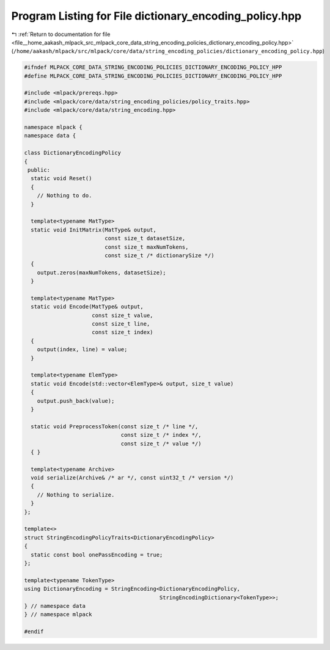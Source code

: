 
.. _program_listing_file__home_aakash_mlpack_src_mlpack_core_data_string_encoding_policies_dictionary_encoding_policy.hpp:

Program Listing for File dictionary_encoding_policy.hpp
=======================================================

|exhale_lsh| :ref:`Return to documentation for file <file__home_aakash_mlpack_src_mlpack_core_data_string_encoding_policies_dictionary_encoding_policy.hpp>` (``/home/aakash/mlpack/src/mlpack/core/data/string_encoding_policies/dictionary_encoding_policy.hpp``)

.. |exhale_lsh| unicode:: U+021B0 .. UPWARDS ARROW WITH TIP LEFTWARDS

.. code-block:: cpp

   
   #ifndef MLPACK_CORE_DATA_STRING_ENCODING_POLICIES_DICTIONARY_ENCODING_POLICY_HPP
   #define MLPACK_CORE_DATA_STRING_ENCODING_POLICIES_DICTIONARY_ENCODING_POLICY_HPP
   
   #include <mlpack/prereqs.hpp>
   #include <mlpack/core/data/string_encoding_policies/policy_traits.hpp>
   #include <mlpack/core/data/string_encoding.hpp>
   
   namespace mlpack {
   namespace data {
   
   class DictionaryEncodingPolicy
   {
    public:
     static void Reset()
     {
       // Nothing to do.
     }
   
     template<typename MatType>
     static void InitMatrix(MatType& output,
                            const size_t datasetSize,
                            const size_t maxNumTokens,
                            const size_t /* dictionarySize */)
     {
       output.zeros(maxNumTokens, datasetSize);
     }
   
     template<typename MatType>
     static void Encode(MatType& output,
                        const size_t value,
                        const size_t line,
                        const size_t index)
     {
       output(index, line) = value;
     }
   
     template<typename ElemType>
     static void Encode(std::vector<ElemType>& output, size_t value)
     {
       output.push_back(value);
     }
   
     static void PreprocessToken(const size_t /* line */,
                                 const size_t /* index */,
                                 const size_t /* value */)
     { }
   
     template<typename Archive>
     void serialize(Archive& /* ar */, const uint32_t /* version */)
     {
       // Nothing to serialize.
     }
   };
   
   template<>
   struct StringEncodingPolicyTraits<DictionaryEncodingPolicy>
   {
     static const bool onePassEncoding = true;
   };
   
   template<typename TokenType>
   using DictionaryEncoding = StringEncoding<DictionaryEncodingPolicy,
                                             StringEncodingDictionary<TokenType>>;
   } // namespace data
   } // namespace mlpack
   
   #endif
